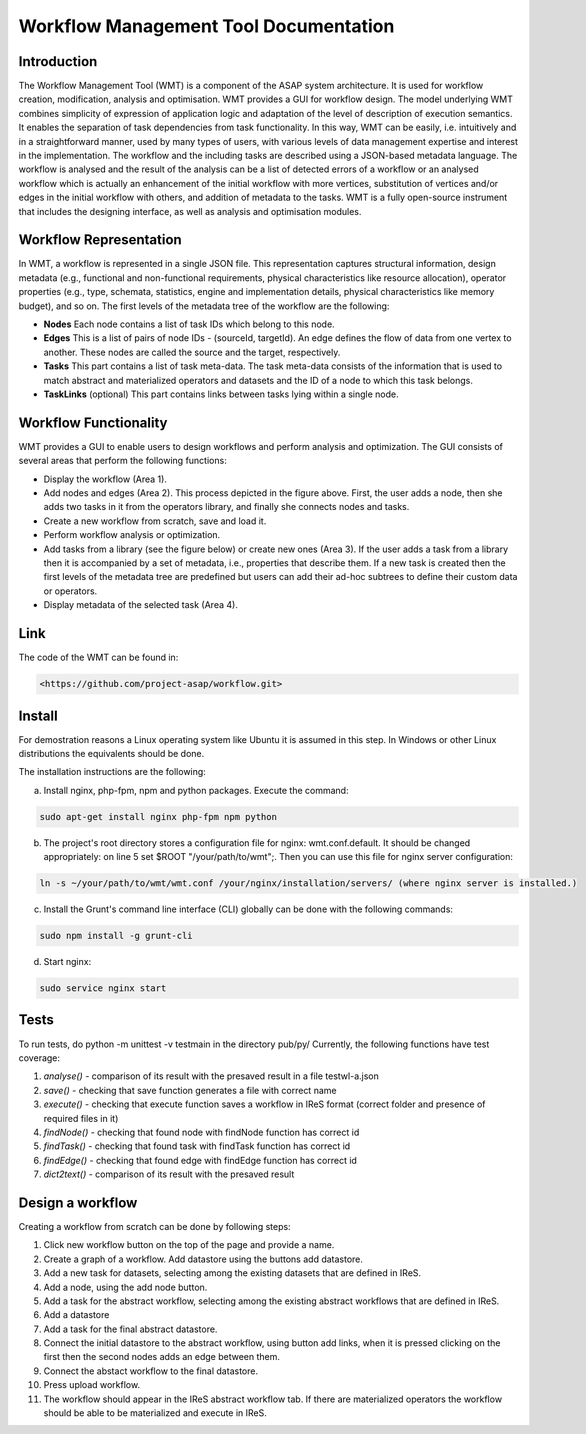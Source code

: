 .. highlight:: rst

**************************************
Workflow Management Tool Documentation
**************************************


Introduction
############


The Workflow Management Tool (WMT) is a component of the ASAP system architecture. It is used for workflow creation, modification, analysis and optimisation. WMT provides a GUI for workflow design. The model underlying WMT combines simplicity of expression of application logic and adaptation of the level of description of execution semantics. It enables the separation of task dependencies from task functionality. In this way, WMT can be easily, i.e. intuitively and in a straightforward manner, used by many types of users, with various levels of data management expertise and interest in the implementation. The workflow and the including tasks are described using a JSON-based metadata language. The workflow is analysed and the result of the analysis can be a list of detected errors of a workflow or an analysed workflow which is actually an enhancement of the initial workflow with more vertices, substitution of vertices and/or edges in the initial workflow with others, and addition of metadata to the tasks. WMT is a fully open-source instrument that includes the designing interface, as well as analysis and optimisation modules.



Workflow Representation
#######################

In WMT, a workflow is represented in a single JSON file. This representation captures structural information, design metadata (e.g., functional and non-functional requirements, physical characteristics like resource allocation), operator properties (e.g., type, schemata, statistics, engine and implementation details, physical characteristics like memory budget), and so on.
The first levels of the metadata tree of the workflow are the following: 

• **Nodes** Each node contains a list of task IDs which belong to this node.
• **Edges** This is a list of pairs of node IDs - (sourceId, targetId). An edge defines the flow of data from one vertex to another. These nodes are called the source and the target, respectively.
• **Tasks** This part contains a list of task meta-data. The task meta-data consists of the information that is used to match abstract and materialized operators and datasets and the ID of a node to which this task belongs.
• **TaskLinks** (optional) This part contains links between tasks lying within a single node.


Workflow Functionality
######################

.. image:: figures/gui.png


WMT provides a GUI to enable users to design workflows and perform analysis and optimization. The GUI consists of several areas that perform the following functions:

• Display the workflow (Area 1).
• Add nodes and edges (Area 2). This process depicted in the figure above. First, the user adds a node, then she adds two tasks in it from the operators library, and finally she connects nodes and tasks.
• Create a new workflow from scratch, save and load it.
• Perform workflow analysis or optimization.
• Add tasks from a library (see the figure below) or create new ones (Area 3). If the user adds a task from a library then it is accompanied by a set of metadata, i.e., properties that describe them. If a new task is created then the first levels of the metadata tree are predefined but users can add their ad-hoc subtrees to define their custom data or operators.
• Display metadata of the selected task (Area 4).


.. image:: figures/lib_buttons.png

Link
####

The code of the WMT can be found in:

.. code:: bash

	<https://github.com/project-asap/workflow.git>




Install
########


For demostration reasons a Linux operating system like Ubuntu it is assumed in this step. In Windows or other Linux distributions the equivalents should be done.


The installation instructions are the following:

a. Install nginx, php-fpm, npm and python packages. Execute the command: 

.. code:: bash

	sudo apt-get install nginx php-fpm npm python


b. The project's root directory stores a configuration file for nginx: wmt.conf.default. It should be changed appropriately: on line 5 set $ROOT "/your/path/to/wmt";. Then you can use this file for nginx server configuration: 

.. code:: bash

	ln -s ~/your/path/to/wmt/wmt.conf /your/nginx/installation/servers/ (where nginx server is installed.)


c. Install the Grunt's command line interface (CLI) globally can be done with the following commands: 

.. code:: bash

	sudo npm install -g grunt-cli


d. Start nginx: 

.. code:: bash

	sudo service nginx start



Tests
#####

To run tests, do python -m unittest -v testmain in the directory pub/py/ Currently, the following functions have test coverage:

1. *analyse()* - comparison of its result with the presaved result in a file testwl-a.json
2. *save()* - checking that save function generates a file with correct name
3. *execute()* - checking that execute function saves a workflow in IReS format (correct folder and presence of required files in it)
4. *findNode()* - checking that found node with findNode function has correct id
5. *findTask()* - checking that found task with findTask function has correct id
6. *findEdge()* - checking that found edge with findEdge function has correct id
7. *dict2text()* - comparison of its result with the presaved result



Design a workflow
#################

Creating a workflow from scratch can be done by following steps:

1. Click new workflow button on the top of the page and provide a name.
2. Create a graph of a workflow. Add datastore using the buttons add datastore.
3. Add a new task for datasets, selecting among the existing datasets that are defined in IReS.
4. Add a node, using the add node button.
5. Add a task for the abstract workflow, selecting among the existing abstract workflows that are defined in IReS.
6. Add a datastore
7. Add a task for the final abstract datastore.
8. Connect the initial datastore to the abstract workflow, using button add links, when it is pressed сlicking on the first then the second nodes adds an edge between them.
9. Connect the abstact workflow to the final datastore.
10. Press upload workflow.
11. The workflow should appear in the IReS abstract workflow tab. If there are materialized operators the workflow should be able to be materialized and execute in IReS.





